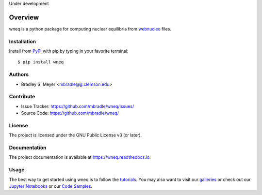 Under development

Overview
========

wneq is a python package for computing nuclear equilibria from
`webnucleo <http://webnucleo.org/>`_ files.

Installation
------------

Install from `PyPI <https://pypi.org/project/wneq>`_ with pip by
typing in your favorite terminal::

    $ pip install wneq

Authors
-------

- Bradley S. Meyer <mbradle@g.clemson.edu>

Contribute
----------

- Issue Tracker: `<https://github.com/mbradle/wneq/issues/>`_
- Source Code: `<https://github.com/mbradle/wneq/>`_

License
-------

The project is licensed under the GNU Public License v3 (or later).

Documentation
-------------

The project documentation is available at `<https://wneq.readthedocs.io>`_.

Usage
-----

The best way to get started using wneq is to follow the
`tutorials <http://wneq.readthedocs.io/en/latest/tutorials.html>`_.
You may also want to visit our `galleries <https://github.com/mbradle/wneq/wiki/Galleries>`_ or check out our `Jupyter Notebooks <https://github.com/mbradle/wneq_tutorials/>`_ or our `Code Samples <https://github.com/mbradle/wneq/wiki/Code-Samples>`_.

